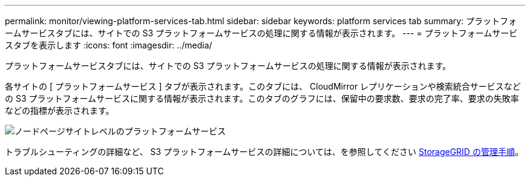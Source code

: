 ---
permalink: monitor/viewing-platform-services-tab.html 
sidebar: sidebar 
keywords: platform services tab 
summary: プラットフォームサービスタブには、サイトでの S3 プラットフォームサービスの処理に関する情報が表示されます。 
---
= プラットフォームサービスタブを表示します
:icons: font
:imagesdir: ../media/


[role="lead"]
プラットフォームサービスタブには、サイトでの S3 プラットフォームサービスの処理に関する情報が表示されます。

各サイトの [ プラットフォームサービス ] タブが表示されます。このタブには、 CloudMirror レプリケーションや検索統合サービスなどの S3 プラットフォームサービスに関する情報が表示されます。このタブのグラフには、保留中の要求数、要求の完了率、要求の失敗率などの指標が表示されます。

image::../media/nodes_page_site_level_platform_services.gif[ノードページサイトレベルのプラットフォームサービス]

トラブルシューティングの詳細など、 S3 プラットフォームサービスの詳細については、を参照してください xref:../admin/index.adoc[StorageGRID の管理手順]。
